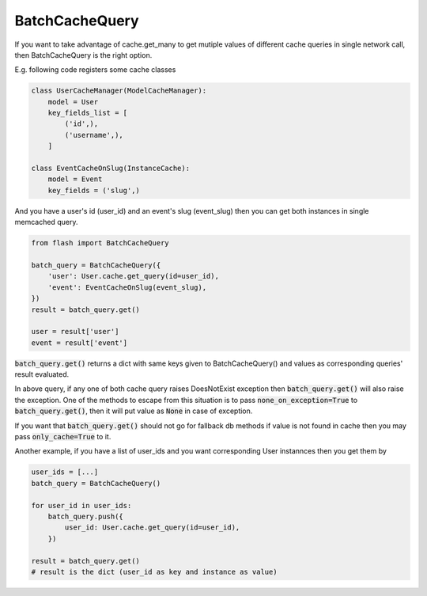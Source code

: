 ***************
BatchCacheQuery
***************

If you want to take advantage of cache.get_many to get mutiple values of
different cache queries in single network call, then BatchCacheQuery is the
right option.


E.g. following code registers some cache classes


.. code-block:: python

    class UserCacheManager(ModelCacheManager):
        model = User
        key_fields_list = [
            ('id',),
            ('username',),
        ]

    class EventCacheOnSlug(InstanceCache):
        model = Event
        key_fields = ('slug',)


And you have a user's id (user_id) and an event's slug (event_slug)
then you can get both instances in single memcached query.


.. code-block:: python

    from flash import BatchCacheQuery

    batch_query = BatchCacheQuery({
        'user': User.cache.get_query(id=user_id),
        'event': EventCacheOnSlug(event_slug),
    })
    result = batch_query.get()

    user = result['user']
    event = result['event']


:code:`batch_query.get()` returns a dict with same keys given to
BatchCacheQuery() and values as corresponding queries' result evaluated.

In above query, if any one of both cache query raises DoesNotExist exception
then :code:`batch_query.get()` will also raise the exception. One of the
methods to escape from this situation is to pass :code:`none_on_exception=True`
to :code:`batch_query.get()`, then it will put value as :code:`None` in case of
exception.

If you want that :code:`batch_query.get()` should not go for fallback db
methods if value is not found in cache then you may pass :code:`only_cache=True`
to it.


Another example, if you have a list of user_ids and you want corresponding User
instannces then you get them by

.. code-block:: python

    user_ids = [...]
    batch_query = BatchCacheQuery()

    for user_id in user_ids:
        batch_query.push({
            user_id: User.cache.get_query(id=user_id),
        })

    result = batch_query.get()
    # result is the dict (user_id as key and instance as value)
